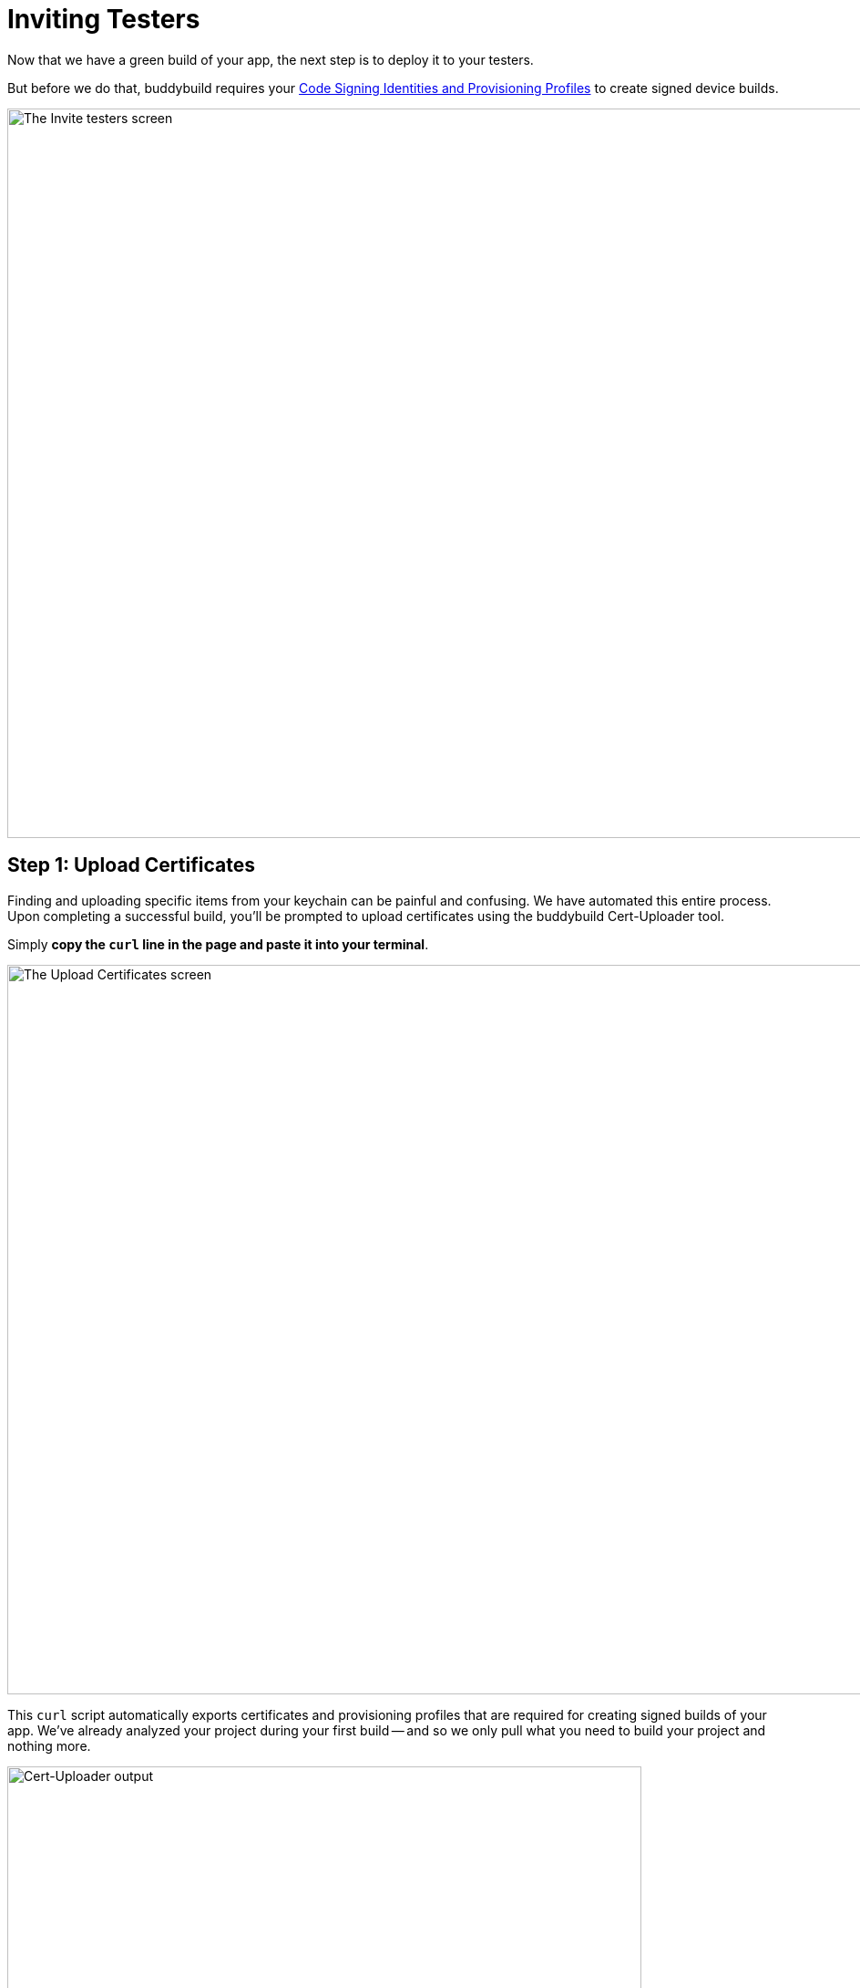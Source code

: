 = Inviting Testers

Now that we have a green build of your app, the next step is to deploy
it to your testers.

But before we do that, buddybuild requires your
link:../../deployments/ios/code_signing/README.adoc[Code Signing
Identities and Provisioning Profiles] to create signed device builds.

image:img/Onboarding---first-step.png["The Invite testers screen", 1500,
800]


[[step1]]
== Step 1: Upload Certificates

Finding and uploading specific items from your keychain can be painful
and confusing. We have automated this entire process. Upon completing a
successful build, you'll be prompted to upload certificates using the
buddybuild Cert-Uploader tool.

Simply **copy the `curl` line in the page and paste it into your
terminal**.

image:img/Onboarding---cert-tool-quick-way.png["The Upload Certificates
screen", 1500, 800]

This `curl` script automatically exports certificates and
provisioning profiles that are required for creating signed builds of
your app. We've already analyzed your project during your first build --
and so we only pull what you need to build your project and nothing
more.

image:img/Terminal.png["Cert-Uploader output", 696, 318]

[NOTE]
======
**Prefer the manual way?**

Manually upload your certificates from your keychain by clicking on
**The Manual Way**.

Follow the guide
link:../../deployments/ios/code_signing/upload_manually.adoc[here]
if you have any trouble.
======

Once the upload is complete, buddybuild will have everything it needs to
perform device builds. Now all we need is a set of emails to send these
builds to -- which brings us to the next step!

image:img/Onboarding---cert-tool-success.png["The Apple Developer Portal
Synced screen", 1500, 800]


== Step 2: Invite Testers

Here you can create groups you would like to send builds to. We've
already created a default group with your email in it.

Feel free to add more groups and emails in whatever configuration you
want.

You can also configure deployment frequencies and branch targets
specific to each group. These options allow you to fine tune who gets
which build and how often.

image:img/Onboarding---invite-testers.png["The Invite Testers screen",
1500, 800]

Once you're done configuring your groups, click the **Invite Testers**
button. We'll spin up a device build and email it to the groups you've
specified.

[NOTE]
======
**Wondering what your testers receive?**

Follow the link:../../testers/install_builds.adoc[Tester's
Manual] to see their experience.
======

That's it! Now that we have device builds going out to your testers,
you'll now want a way to solicit feedback from them.

The buddybuild SDK's Feedback Visual Reporter makes this process very
simple. Proceed to the next step to link:integrate_sdk.adoc[integrate
the buddybuild SDK] into your app.

